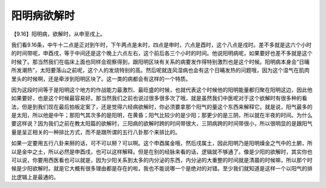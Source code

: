 阳明病欲解时
==============

【9.16】阳明病，欲解时，从申至戌上。

我们看9.16条，中午十二点是正对到午时，下午两点是未时，四点是申时，六点是酉时，这个八点是戌时。差不多就是这六个小时的时间带呢，申酉戌，等于中间还是这个晚上六点左右，这个前后各三个小时的时间。他说阳明病呢，如果要好也差不多就是这个时候了。那当然我们在临床上面也同样会观察得到，跟阳明区块有关系的病要发作得特别激烈也是这个时候。阳明病本身会“日晡所发潮热”，太阳要落山之前呢，这个人的发烧特别的高。然后呢就连风湿病也会有这个日晡发热的问题哦，因为这个湿气在肌肉里头的时候啊，还是牵涉到阳明区块了。这一类的病都会有这样的一个特质。

因为这段时间等于是阳明这个地方的作战能力最激烈、最旺盛的时候，也就代表这个时候他的阳明能量都归聚在阳明这边，因此他如果要好，也是这个时候最容易好。那当然我们之前也说过很多很多次了哦，就是虽然我们中医呢对于这个欲解时有很多种的看法，但是到我们现在最后拍板定案了，还是觉得六经病欲解时，你必须要拿那个阳气的量这个东西来解释它。就是说，阳气最多的是太阳，所以他是中午；那阳气其次多的是阳明，在黄昏；阳气比较少的是少阳；那更少的是三阴，所以就在半夜的时间。为什么要这样说？因为我们之前在教太阳篇的欲解时，三阳病的欲解时跨的时间带很大，三阴病跨的时间带很小，所以很明显的是跟阳气量是呈正相关的一种排比方式，而不是跟所谓的五行八卦那个来排比的。

如果一定要用五行八卦来掰的话，可不可以掰？可以啊。这个申酉属金哦，然后戌属土，因此阳明乃是阳明燥金之气中的土腑，所以是金中之土，所以必然是申酉戌，也可以这样解释。但是在别的经脉来看的话，逻辑就不够通了。像是少阳的欲解时，其实你也可以说，你要用西医看也可以就是，因为少阳关系到太多的内分泌的东西，内分泌的大重整的时间就是清晨的时候嘛，所以那个时候是少阳欲解时。就是它大概有很多理由都是存在的啦，我也不能说哪一个是绝对的对错。至少我们就知道是这样一个以阳气的排比逻辑上是最通的。
